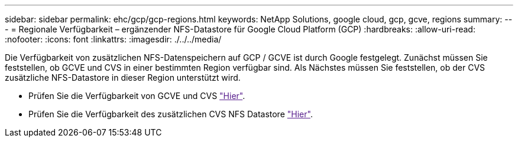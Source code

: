 ---
sidebar: sidebar 
permalink: ehc/gcp/gcp-regions.html 
keywords: NetApp Solutions, google cloud, gcp, gcve, regions 
summary:  
---
= Regionale Verfügbarkeit – ergänzender NFS-Datastore für Google Cloud Platform (GCP)
:hardbreaks:
:allow-uri-read: 
:nofooter: 
:icons: font
:linkattrs: 
:imagesdir: ./../../media/


[role="lead"]
Die Verfügbarkeit von zusätzlichen NFS-Datenspeichern auf GCP / GCVE ist durch Google festgelegt. Zunächst müssen Sie feststellen, ob GCVE und CVS in einer bestimmten Region verfügbar sind. Als Nächstes müssen Sie feststellen, ob der CVS zusätzliche NFS-Datastore in dieser Region unterstützt wird.

* Prüfen Sie die Verfügbarkeit von GCVE und CVS link:["Hier"].
* Prüfen Sie die Verfügbarkeit des zusätzlichen CVS NFS Datastore link:["Hier"].

